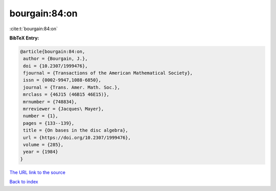 bourgain:84:on
==============

:cite:t:`bourgain:84:on`

**BibTeX Entry:**

.. code-block:: bibtex

   @article{bourgain:84:on,
    author = {Bourgain, J.},
    doi = {10.2307/1999476},
    fjournal = {Transactions of the American Mathematical Society},
    issn = {0002-9947,1088-6850},
    journal = {Trans. Amer. Math. Soc.},
    mrclass = {46J15 (46B15 46E15)},
    mrnumber = {748834},
    mrreviewer = {Jacques\ Mayer},
    number = {1},
    pages = {133--139},
    title = {On bases in the disc algebra},
    url = {https://doi.org/10.2307/1999476},
    volume = {285},
    year = {1984}
   }

`The URL link to the source <ttps://doi.org/10.2307/1999476}>`__


`Back to index <../By-Cite-Keys.html>`__
